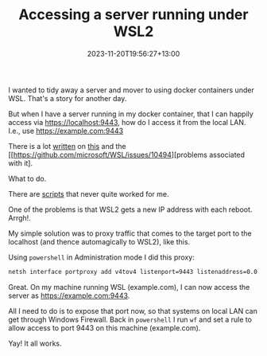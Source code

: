 #+title: Accessing a server running under WSL2
#+date: 2023-11-20T19:56:27+13:00
#+lastmod: 2023-11-20T19:56:27+13:00
#+categories[]: Tech 
#+tags[]: wsl2 docker

I wanted to tidy away a server and mover to using docker containers under WSL. That's a story for another day.

But when I have a server running in my docker container, that I can happily access via https://localhost:9443, how do I access it from the local LAN. I.e., use https://example.com:9443

There is a lot [[https://learn.microsoft.com/en-us/windows/wsl/networking][written]] on [[https://superuser.com/questions/1758109/accessing-a-wsl-2-distribution-from-your-local-area-network-lan][this]] and the [[https://github.com/microsoft/WSL/issues/10494][problems associated with it].

What to do.

# more

There are [[https://www.reddit.com/r/bashonubuntuonwindows/comments/13xtjt9/wsl2_unable_to_access_application_running_in_wsl2/][scripts]] that never quite worked for me.

One of the problems is that WSL2 gets a new IP address with each reboot.  Arrgh!.

My simple solution was to proxy traffic that comes to the target port to the localhost (and thence automagically to WSL2), like this.

Using ~powershell~ in Administration mode I did this proxy:

#+BEGIN_SRC bash
  netsh interface portproxy add v4tov4 listenport=9443 listenaddress=0.0.0.0 connectport=9443 connectaddress=127.0.0.1
#+END_SRC

Great. On my machine running WSL (example.com), I can now access the server as https://example.com:9443.

All I need to do is to expose that port now, so that systems on local LAN can get through Windows Firewall. Back in ~powershell~ I run ~wf~ and set a rule to allow access to port 9443 on this machine (example.com).

Yay! It all works.
